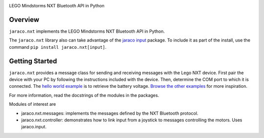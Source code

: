 .. image:: https://img.shields.io/pypi/v/jaraco.nxt.svg
   :target: https://pypi.org/project/jaraco.nxt

.. image:: https://img.shields.io/pypi/pyversions/jaraco.nxt.svg

.. image:: https://github.com/jaraco/jaraco.nxt/actions/workflows/main.yml/badge.svg
   :target: https://github.com/jaraco/jaraco.nxt/actions?query=workflow%3A%22tests%22
   :alt: tests

.. image:: https://img.shields.io/endpoint?url=https://raw.githubusercontent.com/charliermarsh/ruff/main/assets/badge/v2.json
    :target: https://github.com/astral-sh/ruff
    :alt: Ruff

.. .. image:: https://readthedocs.org/projects/PROJECT_RTD/badge/?version=latest
..    :target: https://PROJECT_RTD.readthedocs.io/en/latest/?badge=latest

.. image:: https://img.shields.io/badge/skeleton-2025-informational
   :target: https://blog.jaraco.com/skeleton

LEGO Mindstorms NXT Bluetooth API in Python

Overview
--------

``jaraco.nxt`` implements the LEGO Mindstorms NXT Bluetooth API in Python.

The ``jaraco.nxt`` library also can take advantage of the `jaraco input
<https://pypi.org/project/jaraco.input>`_
package.  To include it as part of the install, use the command
``pip install jaraco.nxt[input]``.

Getting Started
---------------

``jaraco.nxt`` provides a message class for sending and receiving messages
with the Lego NXT device.  First pair the device with your PC by following
the instructions included with the device.  Then, determine the COM port
to which it is connected.  The `hello world example
<https://github.com/jaraco/jaraco.nxt/tree/main/examples/get_battery_voltage.py>`_
is to retrieve the battery
voltage.  `Browse the other examples
<https://github.com/jaraco/jaraco.nxt/tree/main/examples/>`_ for
more inspiration.

For more information, read the docstrings of the modules in the packages.

Modules of interest are

* jaraco.nxt.messages: implements the messages defined by
  the NXT Bluetooth protocol.
* jaraco.nxt.controller: demonstrates how to link input from
  a joystick to messages controlling the motors.  Uses jaraco.input.
